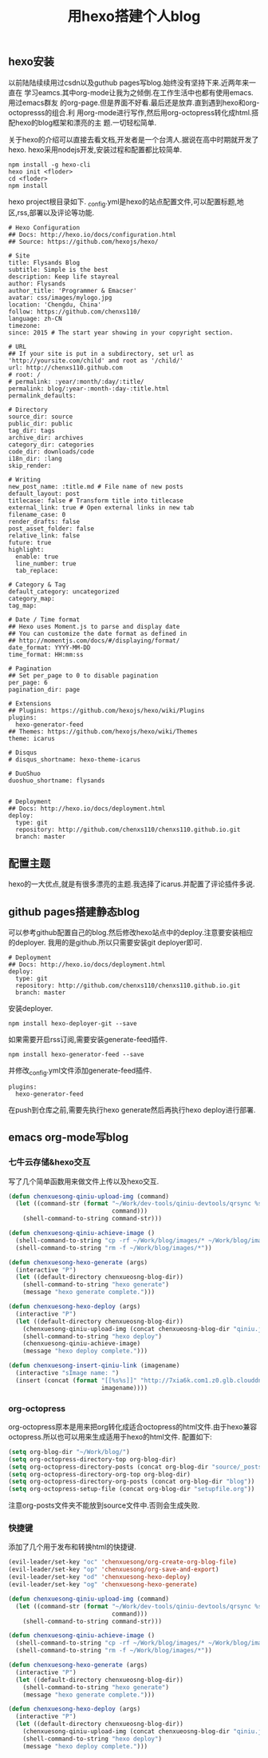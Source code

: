 #+LATEX_HEADER: \usepackage{fontspec}
#+LATEX_HEADER: \setmainfont{Songti SC}
#+STARTUP: indent
#+STARTUP: hidestars
#+OPTIONS: toc:nil
#+JEKYLL_CATEGORIES: hexo
#+JEKYLL_TAGS: blog
#+JEKYLL_COMMENTS: true
#+TITLE: 用hexo搭建个人blog

** hexo安装
  以前陆陆续续用过csdn以及guthub pages写blog.始终没有坚持下来.近两年来一直在
学习eamcs.其中org-mode让我为之倾倒.在工作生活中也都有使用emacs.用过emacs群友
的org-page.但是界面不好看.最后还是放弃.直到遇到hexo和org-octopresss的组合.利
用org-mode进行写作,然后用org-octopress转化成html.搭配hexo的blog框架和漂亮的主
题.一切轻松简单.

  关于hexo的介绍可以直接去看文档,开发者是一个台湾人.据说在高中时期就开发了hexo.
hexo采用nodejs开发,安装过程和配置都比较简单.
#+BEGIN_SRC shell
npm install -g hexo-cli
hexo init <floder>
cd <floder>
npm install
#+END_SRC

hexo project根目录如下.
[[file:../images/tree.png]]
_config.yml是hexo的站点配置文件,可以配置标题,地区,rss,部署以及评论等功能.
#+BEGIN_SRC shell
# Hexo Configuration
## Docs: http://hexo.io/docs/configuration.html
## Source: https://github.com/hexojs/hexo/

# Site
title: Flysands Blog
subtitle: Simple is the best
description: Keep life stayreal
author: Flysands
author_title: 'Programmer & Emacser'
avatar: css/images/mylogo.jpg
location: 'Chengdu, China'
follow: https://github.com/chenxs110/
language: zh-CN
timezone:
since: 2015 # The start year showing in your copyright section.

# URL
## If your site is put in a subdirectory, set url as 'http://yoursite.com/child' and root as '/child/'
url: http://chenxs110.github.com
# root: /
# permalink: :year/:month/:day/:title/
permalink: blog/:year-:month-:day-:title.html
permalink_defaults:

# Directory
source_dir: source
public_dir: public
tag_dir: tags
archive_dir: archives
category_dir: categories
code_dir: downloads/code
i18n_dir: :lang
skip_render:

# Writing
new_post_name: :title.md # File name of new posts
default_layout: post
titlecase: false # Transform title into titlecase
external_link: true # Open external links in new tab
filename_case: 0
render_drafts: false
post_asset_folder: false
relative_link: false
future: true
highlight:
  enable: true
  line_number: true
  tab_replace:

# Category & Tag
default_category: uncategorized
category_map:
tag_map:

# Date / Time format
## Hexo uses Moment.js to parse and display date
## You can customize the date format as defined in
## http://momentjs.com/docs/#/displaying/format/
date_format: YYYY-MM-DD
time_format: HH:mm:ss

# Pagination
## Set per_page to 0 to disable pagination
per_page: 6
pagination_dir: page

# Extensions
## Plugins: https://github.com/hexojs/hexo/wiki/Plugins
plugins:
  hexo-generator-feed
## Themes: https://github.com/hexojs/hexo/wiki/Themes
theme: icarus

# Disqus
# disqus_shortname: hexo-theme-icarus

# DuoShuo
duoshuo_shortname: flysands


# Deployment
## Docs: http://hexo.io/docs/deployment.html
deploy:
  type: git
  repository: http://github.com/chenxs110/chenxs110.github.io.git
  branch: master
#+END_SRC

** 配置主题
  hexo的一大优点,就是有很多漂亮的主题.我选择了icarus.并配置了评论插件多说.

** github pages搭建静态blog
可以参考github配置自己的blog.然后修改hexo站点中的deploy.注意要安装相应的deployer.
我用的是github.所以只需要安装git deployer即可.
#+BEGIN_SRC shell
# Deployment
## Docs: http://hexo.io/docs/deployment.html
deploy:
  type: git
  repository: http://github.com/chenxs110/chenxs110.github.io.git
  branch: master
#+END_SRC

安装deployer.
#+BEGIN_SRC shell
npm install hexo-deployer-git --save
#+END_SRC

如果需要开启rss订阅,需要安装generate-feed插件.
#+BEGIN_SRC shell
npm install hexo-generator-feed --save
#+END_SRC
并修改_config.yml文件添加generate-feed插件.
#+BEGIN_SRC shell
plugins:
  hexo-generator-feed
#+END_SRC
在push到仓库之前,需要先执行hexo generate然后再执行hexo deploy进行部署.
** emacs org-mode写blog
*** 七牛云存储&hexo交互

写了几个简单函数用来做文件上传以及hexo交互.

#+BEGIN_SRC emacs-lisp
(defun chenxuesong-qiniu-upload-img (command)
  (let ((command-str (format "~/Work/dev-tools/qiniu-devtools/qrsync %s"
                             command)))
    (shell-command-to-string command-str)))

(defun chenxuesong-qiniu-achieve-image ()
  (shell-command-to-string "cp -rf ~/Work/blog/images/* ~/Work/blog/images-achieve")
  (shell-command-to-string "rm -f ~/Work/blog/images/*"))

(defun chenxuesong-hexo-generate (args)
  (interactive "P")
  (let ((default-directory chenxueosng-blog-dir))
    (shell-command-to-string "hexo generate")
    (message "hexo generate complete.")))

(defun chenxuesong-hexo-deploy (args)
  (interactive "P")
  (let ((default-directory chenxueosng-blog-dir))
    (chenxuesong-qiniu-upload-img (concat chenxueosng-blog-dir "qiniu.json"))
    (shell-command-to-string "hexo deploy")
    (chenxuesong-qiniu-achieve-image)
    (message "hexo deploy complete.")))

(defun chenxuesong-insert-qiniu-link (imagename)
  (interactive "sImage name: ")
  (insert (concat (format "[[%s%s]]" "http://7xia6k.com1.z0.glb.clouddn.com/"
                          imagename))))
#+END_SRC

*** org-octopress

org-octopress原本是用来把org转化成适合octopress的html文件.由于hexo兼容
octopress.所以也可以用来生成适用于hexo的html文件.
配置如下:
#+BEGIN_SRC emacs-lisp
  (setq org-blog-dir "~/Work/blog/")
  (setq org-octopress-directory-top org-blog-dir)
  (setq org-octopress-directory-posts (concat org-blog-dir "source/_posts"))
  (setq org-octopress-directory-org-top org-blog-dir)
  (setq org-octopress-directory-org-posts (concat org-blog-dir "blog"))
  (setq org-octopress-setup-file (concat org-blog-dir "setupfile.org"))
#+END_SRC
注意org-posts文件夹不能放到source文件中.否则会生成失败.

*** 快捷键
添加了几个用于发布和转换html的快捷键.
#+BEGIN_SRC emacs-lisp
  (evil-leader/set-key "oc" 'chenxuesong/org-create-org-blog-file)
  (evil-leader/set-key "op" 'chenxuesong/org-save-and-export)
  (evil-leader/set-key "od" 'chenxuesong-hexo-deploy)
  (evil-leader/set-key "og" 'chenxuesong-hexo-generate)

  (defun chenxuesong-qiniu-upload-img (command)
    (let ((command-str (format "~/Work/dev-tools/qiniu-devtools/qrsync %s"
                               command)))
      (shell-command-to-string command-str)))

  (defun chenxuesong-qiniu-achieve-image ()
    (shell-command-to-string "cp -rf ~/Work/blog/images/* ~/Work/blog/images-achieve")
    (shell-command-to-string "rm -f ~/Work/blog/images/*"))

  (defun chenxuesong-hexo-generate (args)
    (interactive "P")
    (let ((default-directory chenxueosng-blog-dir))
      (shell-command-to-string "hexo generate")
      (message "hexo generate complete.")))

  (defun chenxuesong-hexo-deploy (args)
    (interactive "P")
    (let ((default-directory chenxueosng-blog-dir))
      (chenxuesong-qiniu-upload-img (concat chenxueosng-blog-dir "qiniu.json"))
      (shell-command-to-string "hexo deploy")
      (message "hexo deploy complete.")))

#+END_SRC
